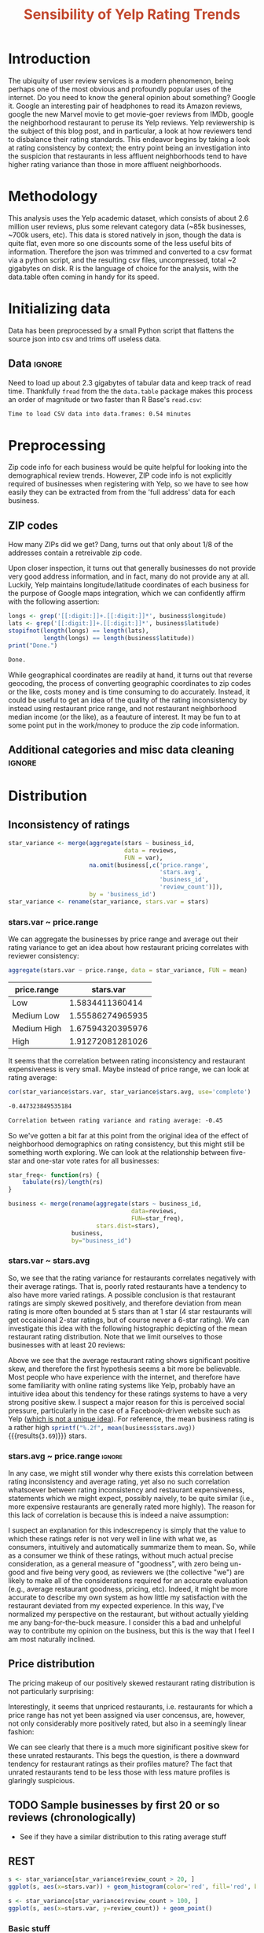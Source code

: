 #+HTML_HEAD: <link href="/home/dodge/.emacs.d/leuven-theme.css" rel="stylesheet">
#+TITLE: *@@html:<font color = "C2492F">@@Sensibility of Yelp Rating Trends@@html:</font>@@*

#+OPTIONS: toc:2 num:nil

* Core   :noexport:
[[http://www.cookbook-r.com/Graphs/Multiple_graphs_on_one_page_(ggplot2)/][multiplot function]]
#+BEGIN_SRC R :session :exports none :results output org 
  # Multiple plot function
  #
  # ggplot objects can be passed in ..., or to plotlist (as a list of ggplot objects)
  # - cols:   Number of columns in layout
  # - layout: A matrix specifying the layout. If present, 'cols' is ignored.
  #
  # If the layout is something like matrix(c(1,2,3,3), nrow=2, byrow=TRUE),
  # then plot 1 will go in the upper left, 2 will go in the upper right, and
  # 3 will go all the way across the bottom.
  #
  multiplot <- function(..., plotlist=NULL, file, cols=1, layout=NULL) {
    library(grid)

    # Make a list from the ... arguments and plotlist
    plots <- c(list(...), plotlist)

    numPlots = length(plots)

    # If layout is NULL, then use 'cols' to determine layout
    if (is.null(layout)) {
      # Make the panel
      # ncol: Number of columns of plots
      # nrow: Number of rows needed, calculated from # of cols
        layout <- matrix(seq(1, cols * ceiling(numPlots/cols)),
                         ncol = cols, nrow = ceiling(numPlots/cols))
    }

   if (numPlots==1) {
      print(plots[[1]])

    } else {
      # Set up the page
      grid.newpage()
      pushViewport(viewport(layout = grid.layout(nrow(layout), ncol(layout))))

      # Make each plot, in the correct location
      for (i in 1:numPlots) {
        # Get the i,j matrix positions of the regions that contain this subplot
        matchidx <- as.data.frame(which(layout == i, arr.ind = TRUE))

        print(plots[[i]], vp = viewport(layout.pos.row = matchidx$row,
                                        layout.pos.col = matchidx$col))
      }
    }
  }
#+END_SRC

#+RESULTS:
#+BEGIN_SRC org
#+END_SRC

* Introduction
The ubiquity of user review services is a modern phenomenon, being perhaps one
of the most obvious and profoundly popular uses of the internet. Do you need to
know the general opinion about something? Google it. Google an interesting pair
of headphones to read its Amazon reviews, google the new Marvel movie to get
movie-goer reviews from IMDb, google the neighborhood restaurant to peruse its
Yelp reviews. Yelp reviewership is the subject of this blog post, and in
particular, a look at how reviewers tend to disbalance their rating
standards. This endeavor begins by taking a look at rating consistency by
context; the entry point being an investigation into the suspicion that
restaurants in less affluent neighborhoods tend to have higher rating variance
than those in more affluent neighborhoods.
* Methodology
This analysis uses the Yelp academic dataset, which consists of about 2.6
million user reviews, plus some relevant category data (~85k businesses, ~700k
users, etc). This data is stored natively in json, though the data is quite
flat, even more so one discounts some of the less useful bits of
information. Therefore the json was trimmed and converted to a csv format via a
python script, and the resulting csv files, uncompressed, total ~2 gigabytes on
disk. R is the language of choice for the analysis, with the data.table often
coming in handy for its speed.
* Initializing data 
Data has been preprocessed by a small Python script that flattens the source
json into csv and trims off useless data.
** Libraries :noexport:
Necessary libraries
#+BEGIN_SRC R :session :exports none :results none
  library(ggplot2)
  library(data.table)
  library(dplyr)
  library(ascii)
  options(asciiType = "org")
  options(max.print = 200)
#+END_SRC
** Data :ignore:
Need to load up about 2.3 gigabytes of tabular data and keep track of read
time. Thankfully ~fread~ from the the ~data.table~ package makes this process an
order of magnitude or two faster than R Base's ~read.csv~:
#+BEGIN_SRC R :session :exports none :cache no
  read_table <- function(filename) {                                          
      table <- fread(filename)  # use fread to quickly read csv file
      # Make sure there ren't any unacceptable chracters in the column names
      names(table) <- make.names(tolower(names(table)), unique = TRUE)
      table
  }

  print("Loading reviews...")
  reviews_t = system.time(reviews <- read_table('./data/review.csv'))

  print("Loading tip...")
  tips_t = system.time(tips <- read_table("./data/tip.csv"))

  print("Loading business...")
  business_t = system.time(business <- read_table("./data/business.csv"))

  print("Loading user...")
  users_t = system.time(users <- read_table("./data/user.csv"))

  print("Loading checkin...")
  checkins_t = system.time(checkins <- read_table("./data/checkin.csv"))
#+END_SRC

#+RESULTS[a89ba1709758873becea8679fe72f2880558629e]:

#+BEGIN_SRC R :session :exports results :results org
  total_load_time <- reviews_t + tips_t + business_t + users_t + checkins_t
  sprintf("Time to load CSV data into data.frames: %.2f minutes", total_load_time["elapsed"]/60.0)
#+END_SRC

#+RESULTS:
#+BEGIN_SRC org
Time to load CSV data into data.frames: 0.54 minutes
#+END_SRC

* Preprocessing
Zip code info for each business would be quite helpful for looking into the
demographical review trends. However, ZIP code info is not explicitly
required of businesses when registering with Yelp, so we have to see how easily
they can be extracted from from the 'full address' data for each business.
** ZIP codes
#+BEGIN_SRC R :session :exports none :results none
  grab_zip <- function(address) {
      as.numeric(substr(address,
                        nchar(address, keepNA = TRUE) - 4,
                        nchar(address, keepNA = TRUE)))
  }

  zips = lapply(business$full_address, grab_zip)

  business <- mutate(business, zip_codes = zips)
#+END_SRC
How many ZIPs did we get? Dang, turns out that only about 1/8 of the addresses
contain a retreivable zip code.
#+BEGIN_SRC R :session :exports none :results org
percent_null_zips <- length(zips[is.na(zips)])/length(zips)*100

sprintf("%.2f%% of restaurants have undecipherable zip codes", percent_null_zips)
#+END_SRC

#+RESULTS:
#+BEGIN_SRC org
12.95% of restaurants have undecipherable zip codes
#+END_SRC

Upon closer inspection, it turns out that generally businesses do not provide
very good address information, and in fact, many do not provide any at
all. Luckily, Yelp maintains longitude/latitude coordinates of each business for
the purpose of Google maps integration, which we can confidently affirm with the
following assertion:
#+BEGIN_SRC R :session :exports both :results org
   longs <- grep('[[:digit:]]+.[[:digit:]]*', business$longitude)
   lats <- grep('[[:digit:]]+.[[:digit:]]*', business$latitude)
   stopifnot(length(longs) == length(lats),
             length(longs) == length(business$latitude))
   print("Done.")
#+END_SRC

#+RESULTS:
#+BEGIN_SRC org
Done.
#+END_SRC
While geographical coordinates are readily at hand, it turns out that reverse
geocoding, the process of converting geographic coordinates to zip codes or the
like, costs money and is time consuming to do accurately. Instead, it could be
useful to get an idea of the quality of the rating inconsistency by instead
using restaurant price range, and not restaurant neighborhood median income (or
the like), as a feauture of interest.  It may be fun to at some point put in the
work/money to produce the zip code information.
** Additional categories and misc data cleaning :ignore:
#+BEGIN_SRC R :session :exports none :results  none
  business <- merge(business, 
                    rename(aggregate(stars ~ business_id,
                                     data=reviews,
                                     FUN=mean), 
                           stars.avg = stars),
                    by='business_id')
  business <- rename(business, stars.median = stars) # for pleasant merges with `reviews`
  business$price.range <- factor(business$price.range, labels=c('Low',
                                                                'Medium Low', 
                                                                'Medium High',
                                                                'High'))
#+END_SRC
* Distribution
** Inconsistency of ratings
 #+BEGIN_SRC R :session :exports code :results none :cache no
   star_variance <- merge(aggregate(stars ~ business_id,
                                    data = reviews, 
                                    FUN = var),
                          na.omit(business[,c('price.range',
                                              'stars.avg',
                                              'business_id',
                                              'review_count')]),
                          by = 'business_id')
   star_variance <- rename(star_variance, stars.var = stars)
 #+END_SRC
*** stars.var ~ price.range
   We can aggregate the businesses by price range and average out their rating
   variance to get an idea about how restaurant pricing correlates with reviewer
   consistency:
   #+NAME: star_var
   #+BEGIN_SRC R :session :exports both :colnames yes
     aggregate(stars.var ~ price.range, data = star_variance, FUN = mean)
   #+END_SRC

   #+RESULTS: star_var
   | price.range |        stars.var |
   |-------------+------------------|
   | Low         |  1.5834411360414 |
   | Medium Low  | 1.55586274965935 |
   | Medium High | 1.67594320395976 |
   | High        | 1.91272081281026 |

   It seems that the correlation between rating inconsistency and restaurant
   expensiveness is very small. Maybe instead of price range, we can look at
   rating average:

   #+NAME: variance_vs_rating
   #+BEGIN_SRC R :session :exports code :results org
     cor(star_variance$stars.var, star_variance$stars.avg, use='complete')
   #+END_SRC

   #+RESULTS: variance_vs_rating
   #+BEGIN_SRC org
   -0.447323849535184
   #+END_SRC

   #+BEGIN_SRC R :session :exports results :results org :var x=variance_vs_rating
     sprintf("Correlation between rating variance and rating average: %.2f", 
             as.numeric(x))
   #+END_SRC

   #+RESULTS:
   #+BEGIN_SRC org
   Correlation between rating variance and rating average: -0.45
   #+END_SRC

   So we've gotten a bit far at this point from the original idea of the effect
   of neighborhood demographics on rating consistency, but this might still be
   something worth exploring. We can look at the relationship between five-star
   and one-star vote rates for all businesses:

  #+NAME: star-dists
  #+BEGIN_SRC R :session :exports none :results silenced :cache no
    star_freq<- function(r, rating) {
        sum(r == rating)/length(r)
    }
    # There is definitely a nicer way to do this, but I'm done with that 
    # rabbit hole.
    s1 <- rename(aggregate(stars ~ business_id,
                           data=reviews,
                           FUN=function(stars) star_freq(stars, 1)),
                 one=stars)

    s2 <- rename(aggregate(stars ~ business_id,
                           data=reviews,
                           FUN=function(stars) star_freq(stars, 2)),
                 two=stars)

    s3 <- rename(aggregate(stars ~ business_id,
                           data=reviews,
                           FUN=function(stars) star_freq(stars, 3)),
                 three=stars)

    s4 <- rename(aggregate(stars ~ business_id,
                           data=reviews,
                           FUN=function(stars) star_freq(stars, 4)),
                 four=stars)

    s5 <- rename(aggregate(stars ~ business_id,
                           data=reviews,
                           FUN=function(stars) star_freq(stars, 5)),
                 five=stars)


    business <- merge(business, Reduce(merge,list(s1, s2, s3, s4, s5)),
                      by="business_id")
  #+END_SRC

  #+RESULTS[7bad3f915b246f2b57ed46b5f016196973dc16ff]: star-dists

  #+NAME: basic-star-var-graph
  #+BEGIN_SRC R :session :exports results :results output graphics :file ./img/R_LfYln761.png 
    library(scales)
    r <- filter(business, review_count > 100)
    ggplot(r, aes(x=one, y=five, color = price.range)) +
        geom_point() +
        scale_x_continuous(labels = percent) +
        scale_y_continuous(labels = percent) + 
        labs(color = "Business Price Range", 
             x = ("One star"),
             y = ("Five star"), 
             title="Rating composition: five-star vs one-star") 

  #+END_SRC

  #+RESULTS: basic-star-var-graph
  [[file:./img/R_LfYln761.png]]

  #+BEGIN_SRC R :session :exports none :results output org 
    g1 <- rename(aggregate(stars ~ business_id, data=reviews, FUN=function(stars) star_freq(stars, 1)), one=stars)
    g2 <- rename(aggregate(stars ~ business_id, data=reviews, FUN=function(stars) star_freq(stars, 2)), two=stars)
    g3 <- rename(aggregate(stars ~ business_id, data=reviews, FUN=function(stars) star_freq(stars, 3)), three=stars)
    g4 <- rename(aggregate(stars ~ business_id, data=reviews, FUN=function(stars) star_freq(stars, 4)), four=stars)
    g5 <- rename(aggregate(stars ~ business_id, data=reviews, FUN=function(stars) star_freq(stars, 5)), five=stars)

    business <- merge(business, Reduce(merge,list(g1, g2, g3, g4, g5)), by="business_id")
  #+END_SRC

  #+BEGIN_SRC R :session :exports both :results output org 
    star_freq<- function(rs) {   
        tabulate(rs)/length(rs)
    }

    business <- merge(rename(aggregate(stars ~ business_id,
                                       data=reviews,
                                       FUN=star_freq),
                             stars.dist=stars),
                      business,
                      by="business_id")
  #+END_SRC

*** stars.var ~ stars.avg
   So, we see that the rating variance for restaurants correlates negatively
   with their average ratings. That is, poorly rated restaurants have a tendency
   to also have more varied ratings. A possible conclusion is that restaurant
   ratings are simply skewed positively, and therefore deviation from mean
   rating is more often bounded at 5 stars than at 1 star (4 star restaurants
   will get occaisional 2-star ratings, but of course never a 6-star rating). We
   can investigate this idea with the following histographic depicting of the
   mean restaurant rating distribution. Note that we limit ourselves to those
   businesses with at least 20 reviews:

   #+BEGIN_SRC R :session :exports results :results graphics :file ./img/R_CCa0S6lS.png 
     b <- filter(business, review_count > 20)
     g <- ggplot(data=b, aes(stars.avg))
     g + geom_histogram(breaks=seq(1,5,by=.10),
                        fill="red",
                        col="red",
                        alpha=.2) + 
         labs(title = "Distribution average business rating", 
              x = "Mean Rating",
              y = "Count")
   #+END_SRC

#+RESULTS:
[[file:./img/R_CCa0S6lS.png]]
    
  Above we see that the average restaurant rating shows significant positive
  skew, and therefore the first hypothesis seems a bit more be believable. Most
  people who have experience with the internet, and therefore have some
  familiarity with online rating systems like Yelp, probably have an intuitive
  idea about this tendency for these ratings systems to have a very strong
  positive skew. I suspect a major reason for this is perceived social pressure,
  particularly in the case of a Facebook-driven website such as Yelp ([[http://sloanreview.mit.edu/article/the-problem-with-online-ratings-2/][which is
  not a unique idea]]). For reference, the mean business rating is a rather high
  src_R[:session]{sprintf("%.2f", mean(business$stars.avg))} {{{results(=3.69=)}}} stars.

*** stars.avg ~ price.range                                          :ignore:
    In any case, we might still wonder why there exists this correlation between
    rating inconsistency and average rating, yet also no such correlation
    whatsoever between rating inconsistency and restaurant expensiveness,
    statements which we might expect, possibly naively, to be quite similar
    (i.e., more expensive restaurants are generally rated more highly). The
    reason for this lack of correlation is because this is indeed a naive
    assumption:

#+BEGIN_SRC R :session :exports results :results output graphics :file ./img/R_Sr5sdYpc.png 
  ggplot(business, aes(x=price.range, y=stars.avg, fill=price.range)) + 
      geom_boxplot() + 
      stat_summary(fun.y="mean", geom="point") + 
      labs(x = "Price Range",
           y = "Rating average",
           title = "Rating distribution by price ranges")
#+END_SRC

#+RESULTS:
[[file:./img/R_Sr5sdYpc.png]]

I suspect an explanation for this indescrepency is simply that the value to
which these ratings refer is not very well in line with what we, as consumers,
intuitively and automatically summarize them to mean. So, while as a consumer we
think of these ratings, without much actual precise consideration, as a general
measure of "goodness", with zero being un-good and five being very good, as
reviewers we (the collective "we") are likely to make all of the considerations
required for an accurate evaluation (e.g., average restaurant goodness, pricing,
etc). Indeed, it might be more accurate to describe my own system as how little
my satisfaction with the restaurant deviated from my expected experience. In this
way, I've normalized my perspective on the restaurant, but without actually
yielding me any bang-for-the-buck measure. I consider this a bad and unhelpful
way to contribute my opinion on the business, but this is the way that I feel I
am most naturally inclined.
** Price distribution
The pricing makeup of our positively skewed restaurant rating distribution is
not particularly surprising:
#+BEGIN_SRC R :session :exports results :results output graphics :file ./img/R_YzrIrkYy.png 
  # priced restaurants only
  ggplot(business[!is.na(business$price.range), ],
         aes(x=stars.avg, fill=price.range)) + geom_histogram(binwidth=.25) +
         ylab('Count') +
         xlab('Rating average (mean)') +
         labs(fill="Price Range") +
         ggtitle('Distribution of ratings by business price range')
#+END_SRC

#+RESULTS:
[[file:./img/R_YzrIrkYy.png]]

Interestingly, it seems that unpriced restaurants, i.e. restaurants for which a
price range has not yet been assigned via user concensus, are, however, not only
considerably more positively rated, but also in a seemingly linear fashion:
#+BEGIN_SRC R :session :exports results :results output graphics :file ./img/R_vvM4L9Z2.png 
  b <- business[business$review_count > 20, ]
  ggplot(b[is.na(b$price.range),], aes(x=stars.avg)) +
      geom_histogram(binwidth=.10, color='orange', fill='orange') +
      ylab('Count') +
      xlab('Rating average (mean)') +
      labs(fill="Price Range") +
      ggtitle('Distribution of ratings for unpriced businesses by price range')
#+END_SRC

#+RESULTS:
[[file:./img/R_vvM4L9Z2.png]]

We can see clearly that there is a much more siginificant positive skew for
these unrated restaurants. This begs the question, is there a downward tendency
for restaurant ratings as their profiles mature? The fact that unrated
restaurants tend to be less those with less mature profiles is glaringly
suspicious.

** TODO Sample businesses by first 20 or so reviews (chronologically)
- See if they have a similar distribution to this rating average stuff
** REST
#+BEGIN_SRC R :session :exports both :results output graphics :file ./img/R_3EqwcmXp.png 
s <- star_variance[star_variance$review_count > 20, ]
ggplot(s, aes(x=stars.var)) + geom_histogram(color='red', fill='red', binwidth=.1)
#+END_SRC

#+RESULTS:
[[file:./img/R_3EqwcmXp.png]]

#+BEGIN_SRC R :session :exports both :results output graphics :file ./img/R_wGL1DyI7.png 
  s <- star_variance[star_variance$review_count > 100, ]
  ggplot(s, aes(x=stars.var, y=review_count)) + geom_point()
#+END_SRC

#+RESULTS:
[[file:./img/R_wGL1DyI7.png]]

*** Basic stuff
 #+BEGIN_SRC R :session :exports results :results org
   sprintf("Average rating across all reviews: %.3f", mean(reviews$stars))
 #+END_SRC

 #+RESULTS: 
 #+BEGIN_SRC org
 Average rating across all reviews: 3.764
 #+END_SRC

* BIN
We can see the law of large numbers in action
#+BEGIN_SRC R :session :exports both :results output graphics :file ./img/R_vQgMpNec.png 
  s <- sample_n(filter(star_variance, review_count > 30 ), 16000)
  ggplot(filter(s, as.numeric(s$price.range) == 1), aes(x=review_count, y=stars.var)) + 
      geom_point() + 
      scale_y_continuous(limits = c(0, 4)) + 
      scale_x_continuous(limits = c(0, 4000))
#+END_SRC

#+RESULTS:
[[file:./img/R_vQgMpNec.png]]


